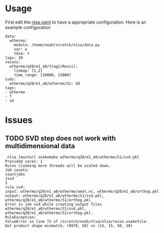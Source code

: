 
* Usage

First edit the [[file:nlsa.yaml][nlsa.yaml]] to have a appropriate configuration. Here is an example configuration

#+BEGIN_EXAMPLE
data:
  wthermo:
    module: /home/noah/scratch/nlsa/data.py
    var: w
    tdim: t
lags: 20
recons:
  wthermo/q20/e1_a0/{tag}/Roscil:
    linmap: [1,2]
    time_range: [10000, 13000]
svds:
  wthermo/q20/e1_a0/wthermo/S1: 50
tags:
- wthermo
- T
- uX
#+END_EXAMPLE

* Issues 
** TODO SVD step does not work with multidimensional data


#+BEGIN_EXAMPLE
 nlsa [master] snakemake wthermo/q20/e1_a0/wthermo/S1/svd.pkl
Provided cores: 1
Rules claiming more threads will be scaled down.
Job counts:
countjobs
1svd
1
rule svd:
input: wthermo/q20/e1_a0/wthermo/amat.nc, wthermo/q20/e1_a0/orthog.pkl
output: wthermo/q20/e1_a0/wthermo/S1/svd.pkl, wthermo/q20/e1_a0/wthermo/S1/orthog.pkl
Error in job svd while creating output files wthermo/q20/e1_a0/wthermo/S1/svd.pkl, wthermo/q20/e1_a0/wthermo/S1/orthog.pkl.
RuleException:
ValueError in line 73 of /scratch/noah/nlsa/nlsa/recon.snakefile:
Dot product shape mismatch, (9978, 50) vs (15, 15, 50, 20)
#+END_EXAMPLE
